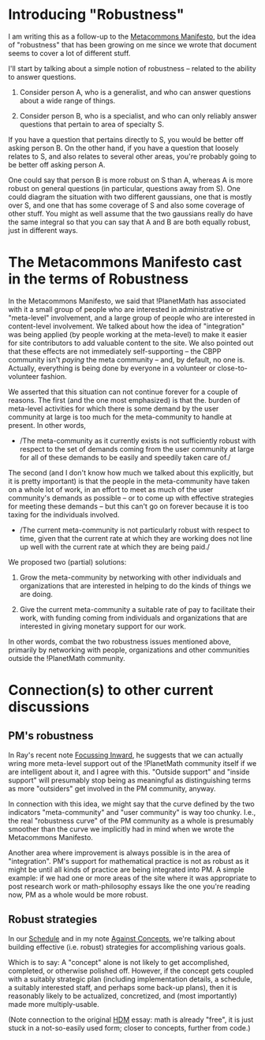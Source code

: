 #+STARTUP: showeverything logdone
#+options: num:nil

* Introducing "Robustness"

I am writing this as a follow-up to the [[file:Metacommons Manifesto.org][Metacommons Manifesto]],
but the idea of "robustness" that has been growing on me since we
wrote that document seems to cover a lot of different stuff.

I'll start by talking about a simple notion of robustness -- related
to the ability to answer questions.

 1. Consider person A, who is a generalist, and who can answer questions
  about a wide range of things.

 1. Consider person B, who is a specialist, and who can only reliably
  answer questions that pertain to area of specialty S.

If you have a question that pertains directly to S, you would be
better off asking person B.  On the other hand, if you have a question
that loosely relates to S, and also relates to several other areas,
you're probably going to be better off asking person A.

One could say that person B is more robust on S than A, whereas A is
more robust on general questions (in particular, questions away from
S).  One could diagram the situation with two different gaussians, one
that is mostly over S, and one that has some coverage of S and also
some coverage of other stuff.  You might as well assume that the two
gaussians really do have the same integral so that you can say that A
and B are both equally robust, just in different ways.

* The Metacommons Manifesto cast in the terms of Robustness

In the Metacommons Manifesto, we said that !PlanetMath has associated
with it a small group of people who are interested in administrative
or "meta-level" involvement, and a large group of people who are
interested in content-level involvement.  We talked about how the idea
of "integration" was being applied (by people working at the
meta-level) to make it easier for site contributors to add valuable
content to the site.  We also pointed out that these effects are not
immediately self-supporting -- the CBPP community isn't /paying/ the
meta community -- and, by default, no one is.  Actually, everything is
being done by everyone in a volunteer or close-to-volunteer fashion.

We asserted that this situation can not continue forever for a couple
of reasons.  The first (and the one most emphasized) is that the.
burden of meta-level activities for which there is some demand by the
user community at large is too much for the meta-community to handle
at present.  In other words,

 * /The meta-community as it currently exists is not sufficiently
  robust with respect to the set of demands coming from the user
  community at large for all of these demands to be easily and
  speedily taken care of./

The second (and I don't know how much we talked about this explicitly,
but it is pretty important) is that the people in the meta-community
have taken on a whole lot of work, in an effort to meet as much of the
user community's demands as possible -- or to come up with effective
strategies for meeting these demands -- but this can't go on forever
because it is too taxing for the individuals involved.

 * /The current meta-community is not particularly robust with
  respect to time, given that the current rate at which they are
  working does not line up well with the current rate at which
  they are being paid./

We proposed two (partial) solutions:

 1. Grow the meta-community by networking with other individuals and
  organizations that are interested in helping to do the kinds of
  things we are doing.

 1. Give the current meta-community a suitable rate of pay to facilitate
  their work, with funding coming from individuals and organizations
  that are interested in giving monetary support for our work.

In other words, combat the two robustness issues mentioned above,
primarily by networking with people, organizations and other
communities outside the !PlanetMath community.  

* Connection(s) to other current discussions

** PM's robustness

In Ray's recent note [[file:Focussing Inward.org][Focussing Inward]], he suggests that we can
actually wring more meta-level support out of the !PlanetMath
community itself if we are intelligent about it, and I agree with
this.  "Outside support" and "inside support" will presumably stop
being as meaningful as distinguishing terms as more "outsiders" get
involved in the PM community, anyway.

In connection with this idea, we might say that the curve defined by
the two indicators "meta-community" and "user community" is way too
chunky.  I.e., the real "robustness curve" of the PM community as a
whole is presumably smoother than the curve we implicitly had in mind
when we wrote the Metacommons Manifesto.

Another area where improvement is always possible is in the area of
"integration".  PM's support for mathematical practice is not as
robust as it might be until all kinds of practice are being integrated
into PM.  A simple example: if we had one or more areas of the site
where it was appropriate to post research work or math-philosophy
essays like the one you're reading now, PM as a whole would be more
robust.

** Robust strategies

In our [[file:Schedule.org][Schedule]] and in my note [[file:Against Concepts.org][Against Concepts]], we're talking
about building effective (i.e. robust) strategies for accomplishing
various goals.  

Which is to say: A "concept" alone is not likely to get accomplished,
completed, or otherwise polished off.  However, if the concept gets
coupled with a suitably strategic plan (including implementation
details, a schedule, a suitably interested staff, and perhaps some
back-up plans), then it is reasonably likely to be actualized,
concretized, and (most importantly) made more multiply-usable.

(Note connection to the original [[file:HDM.org][HDM]] essay: math is already
"free", it is just stuck in a not-so-easily used form; closer to
concepts, further from code.)

